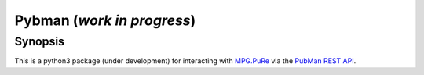 Pybman (*work in progress*)
=============================

Synopsis
--------

This is a python3 package (under development) for interacting with `MPG.PuRe <https://pure.mpg.de>`_ via the `PubMan REST API <https://pure.mpg.de/rest/swagger-ui.html>`_.
